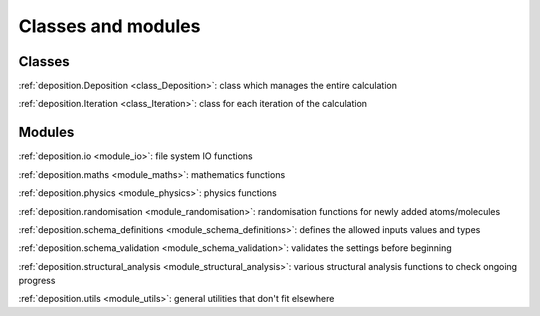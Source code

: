 Classes and modules
============================

Classes
-------

:ref:`deposition.Deposition <class_Deposition>`:
class which manages the entire calculation

:ref:`deposition.Iteration <class_Iteration>`:
class for each iteration of the calculation


Modules
-------

:ref:`deposition.io <module_io>`:
file system IO functions

:ref:`deposition.maths <module_maths>`:
mathematics functions

:ref:`deposition.physics <module_physics>`:
physics functions

:ref:`deposition.randomisation <module_randomisation>`:
randomisation functions for newly added atoms/molecules

:ref:`deposition.schema_definitions <module_schema_definitions>`:
defines the allowed inputs values and types

:ref:`deposition.schema_validation <module_schema_validation>`:
validates the settings before beginning

:ref:`deposition.structural_analysis <module_structural_analysis>`:
various structural analysis functions to check ongoing progress

:ref:`deposition.utils <module_utils>`:
general utilities that don't fit elsewhere

